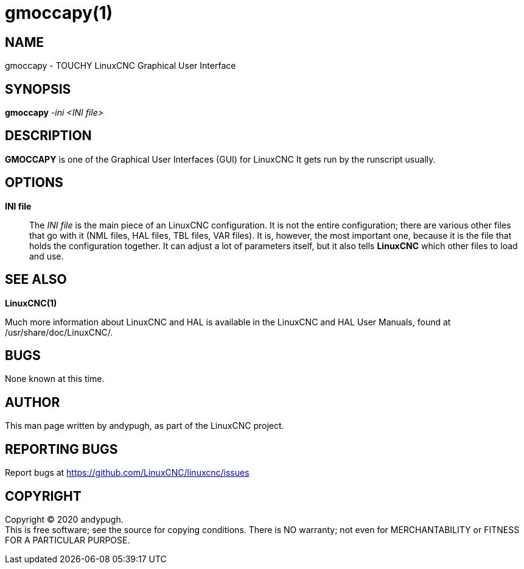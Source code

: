 = gmoccapy(1)

== NAME

gmoccapy - TOUCHY LinuxCNC Graphical User Interface

== SYNOPSIS

*gmoccapy* _-ini_ _<INI file>_

== DESCRIPTION

*GMOCCAPY* is one of the Graphical User Interfaces (GUI) for LinuxCNC It
gets run by the runscript usually.

== OPTIONS

*INI file*::
  The _INI file_ is the main piece of an LinuxCNC configuration. It is
  not the entire configuration; there are various other files that go
  with it (NML files, HAL files, TBL files, VAR files). It is, however,
  the most important one, because it is the file that holds the
  configuration together. It can adjust a lot of parameters itself, but
  it also tells *LinuxCNC* which other files to load and use.

== SEE ALSO

*LinuxCNC(1)*

Much more information about LinuxCNC and HAL is available in the
LinuxCNC and HAL User Manuals, found at /usr/share/doc/LinuxCNC/.

== BUGS

None known at this time.

== AUTHOR

This man page written by andypugh, as part of the LinuxCNC project.

== REPORTING BUGS

Report bugs at https://github.com/LinuxCNC/linuxcnc/issues

== COPYRIGHT

Copyright © 2020 andypugh. +
This is free software; see the source for copying conditions. There is
NO warranty; not even for MERCHANTABILITY or FITNESS FOR A PARTICULAR
PURPOSE.
